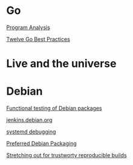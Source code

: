 * Go

  [[https://www.youtube.com/watch?v%3DoorX84tBMqo&utm_source%3Dgolangweekly&utm_medium%3Demail][Program Analysis]]

  [[https://medium.com/@francesc/twelve-go-best-practices-ceca444b3733][Twelve Go Best Practices]]

* Live and the universe

* Debian

  [[http://gemmei.acc.umu.se/pub/debian-meetings/2015/debconf15/Tutorial_functional_testing_of_Debian_packages.webm][Functional testing of Debian packages]]

  [[http://gemmei.acc.umu.se/pub/debian-meetings/2015/debconf15/jenkinsdebianorg-session.webm][jenkins.debian.org]]

  [[http://saimei.acc.umu.se/pub/debian-meetings/2015/debconf15/Your_systemd_tool_box_dissecting_and_debugging_boot_and_services.webm][systemd debugging]]

  [[http://meetings-archive.debian.net/pub/debian-meetings/2015/debconf15/Preferred_Debian_Packaging.webm][Preferred Debian Packaging]]

  [[http://meetings-archive.debian.net/pub/debian-meetings/2015/debconf15/Stretching_out_for_trustworthy_reproducible_builds_creating_bit_by_bit_identical_binaries.webm][Stretching out for trustworty reproducible builds]]

